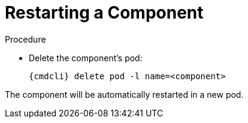 [id='restart-component-{context}']
= Restarting a Component

.Procedure

* Delete the component's pod:
+
[options="nowrap",subs="+quotes,attributes"]
----
{cmdcli} delete pod -l name=<component>
----

The component will be automatically restarted in a new pod.
